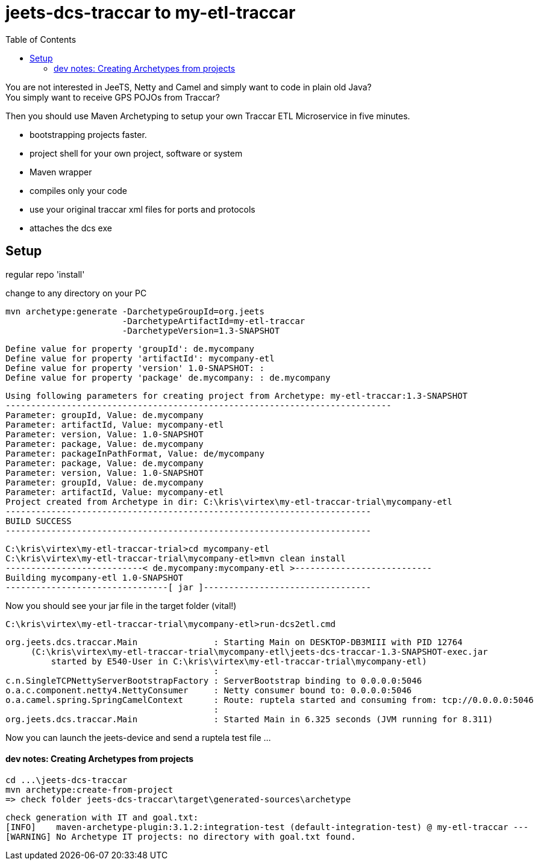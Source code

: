 :toc:

= jeets-dcs-traccar to my-etl-traccar


You are not interested in JeeTS, Netty and Camel and simply want to code in plain old Java? +
You simply want to receive GPS POJOs from Traccar?

Then you should use Maven Archetyping to setup your own Traccar ETL Microservice in five minutes.

	- bootstrapping projects faster.
	- project shell for your own project, software or system
	- Maven wrapper
	- compiles only your code
	 - use your original traccar xml files for ports and protocols
	- attaches the dcs exe

//	common missconception
//	DCS does not know your system, so you HAVE TO implement it ..


== Setup

regular repo 'install'
	
change to any directory on your PC

	mvn archetype:generate -DarchetypeGroupId=org.jeets 
	                       -DarchetypeArtifactId=my-etl-traccar
	                       -DarchetypeVersion=1.3-SNAPSHOT

	Define value for property 'groupId': de.mycompany
	Define value for property 'artifactId': mycompany-etl
	Define value for property 'version' 1.0-SNAPSHOT: :
	Define value for property 'package' de.mycompany: : de.mycompany

	Using following parameters for creating project from Archetype: my-etl-traccar:1.3-SNAPSHOT
	----------------------------------------------------------------------------
	Parameter: groupId, Value: de.mycompany
	Parameter: artifactId, Value: mycompany-etl
	Parameter: version, Value: 1.0-SNAPSHOT
	Parameter: package, Value: de.mycompany
	Parameter: packageInPathFormat, Value: de/mycompany
	Parameter: package, Value: de.mycompany
	Parameter: version, Value: 1.0-SNAPSHOT
	Parameter: groupId, Value: de.mycompany
	Parameter: artifactId, Value: mycompany-etl
	Project created from Archetype in dir: C:\kris\virtex\my-etl-traccar-trial\mycompany-etl
	------------------------------------------------------------------------
	BUILD SUCCESS
	------------------------------------------------------------------------

	C:\kris\virtex\my-etl-traccar-trial>cd mycompany-etl
	C:\kris\virtex\my-etl-traccar-trial\mycompany-etl>mvn clean install
	---------------------------< de.mycompany:mycompany-etl >---------------------------
	Building mycompany-etl 1.0-SNAPSHOT
	--------------------------------[ jar ]---------------------------------
	
Now you should see your jar file in the target folder (vital!)

	C:\kris\virtex\my-etl-traccar-trial\mycompany-etl>run-dcs2etl.cmd

	org.jeets.dcs.traccar.Main               : Starting Main on DESKTOP-DB3MIII with PID 12764 
	     (C:\kris\virtex\my-etl-traccar-trial\mycompany-etl\jeets-dcs-traccar-1.3-SNAPSHOT-exec.jar
		 started by E540-User in C:\kris\virtex\my-etl-traccar-trial\mycompany-etl)
	                                         :                                                               
	c.n.SingleTCPNettyServerBootstrapFactory : ServerBootstrap binding to 0.0.0.0:5046
	o.a.c.component.netty4.NettyConsumer     : Netty consumer bound to: 0.0.0.0:5046
	o.a.camel.spring.SpringCamelContext      : Route: ruptela started and consuming from: tcp://0.0.0.0:5046
	                                         :                                                               
	org.jeets.dcs.traccar.Main               : Started Main in 6.325 seconds (JVM running for 8.311)

Now you can launch the jeets-device and send a ruptela test file ...


==== dev notes: Creating Archetypes from projects

	cd ...\jeets-dcs-traccar
	mvn archetype:create-from-project
	=> check folder jeets-dcs-traccar\target\generated-sources\archetype
	
	check generation with IT and goal.txt:
	[INFO]    maven-archetype-plugin:3.1.2:integration-test (default-integration-test) @ my-etl-traccar ---
	[WARNING] No Archetype IT projects: no directory with goal.txt found.
















